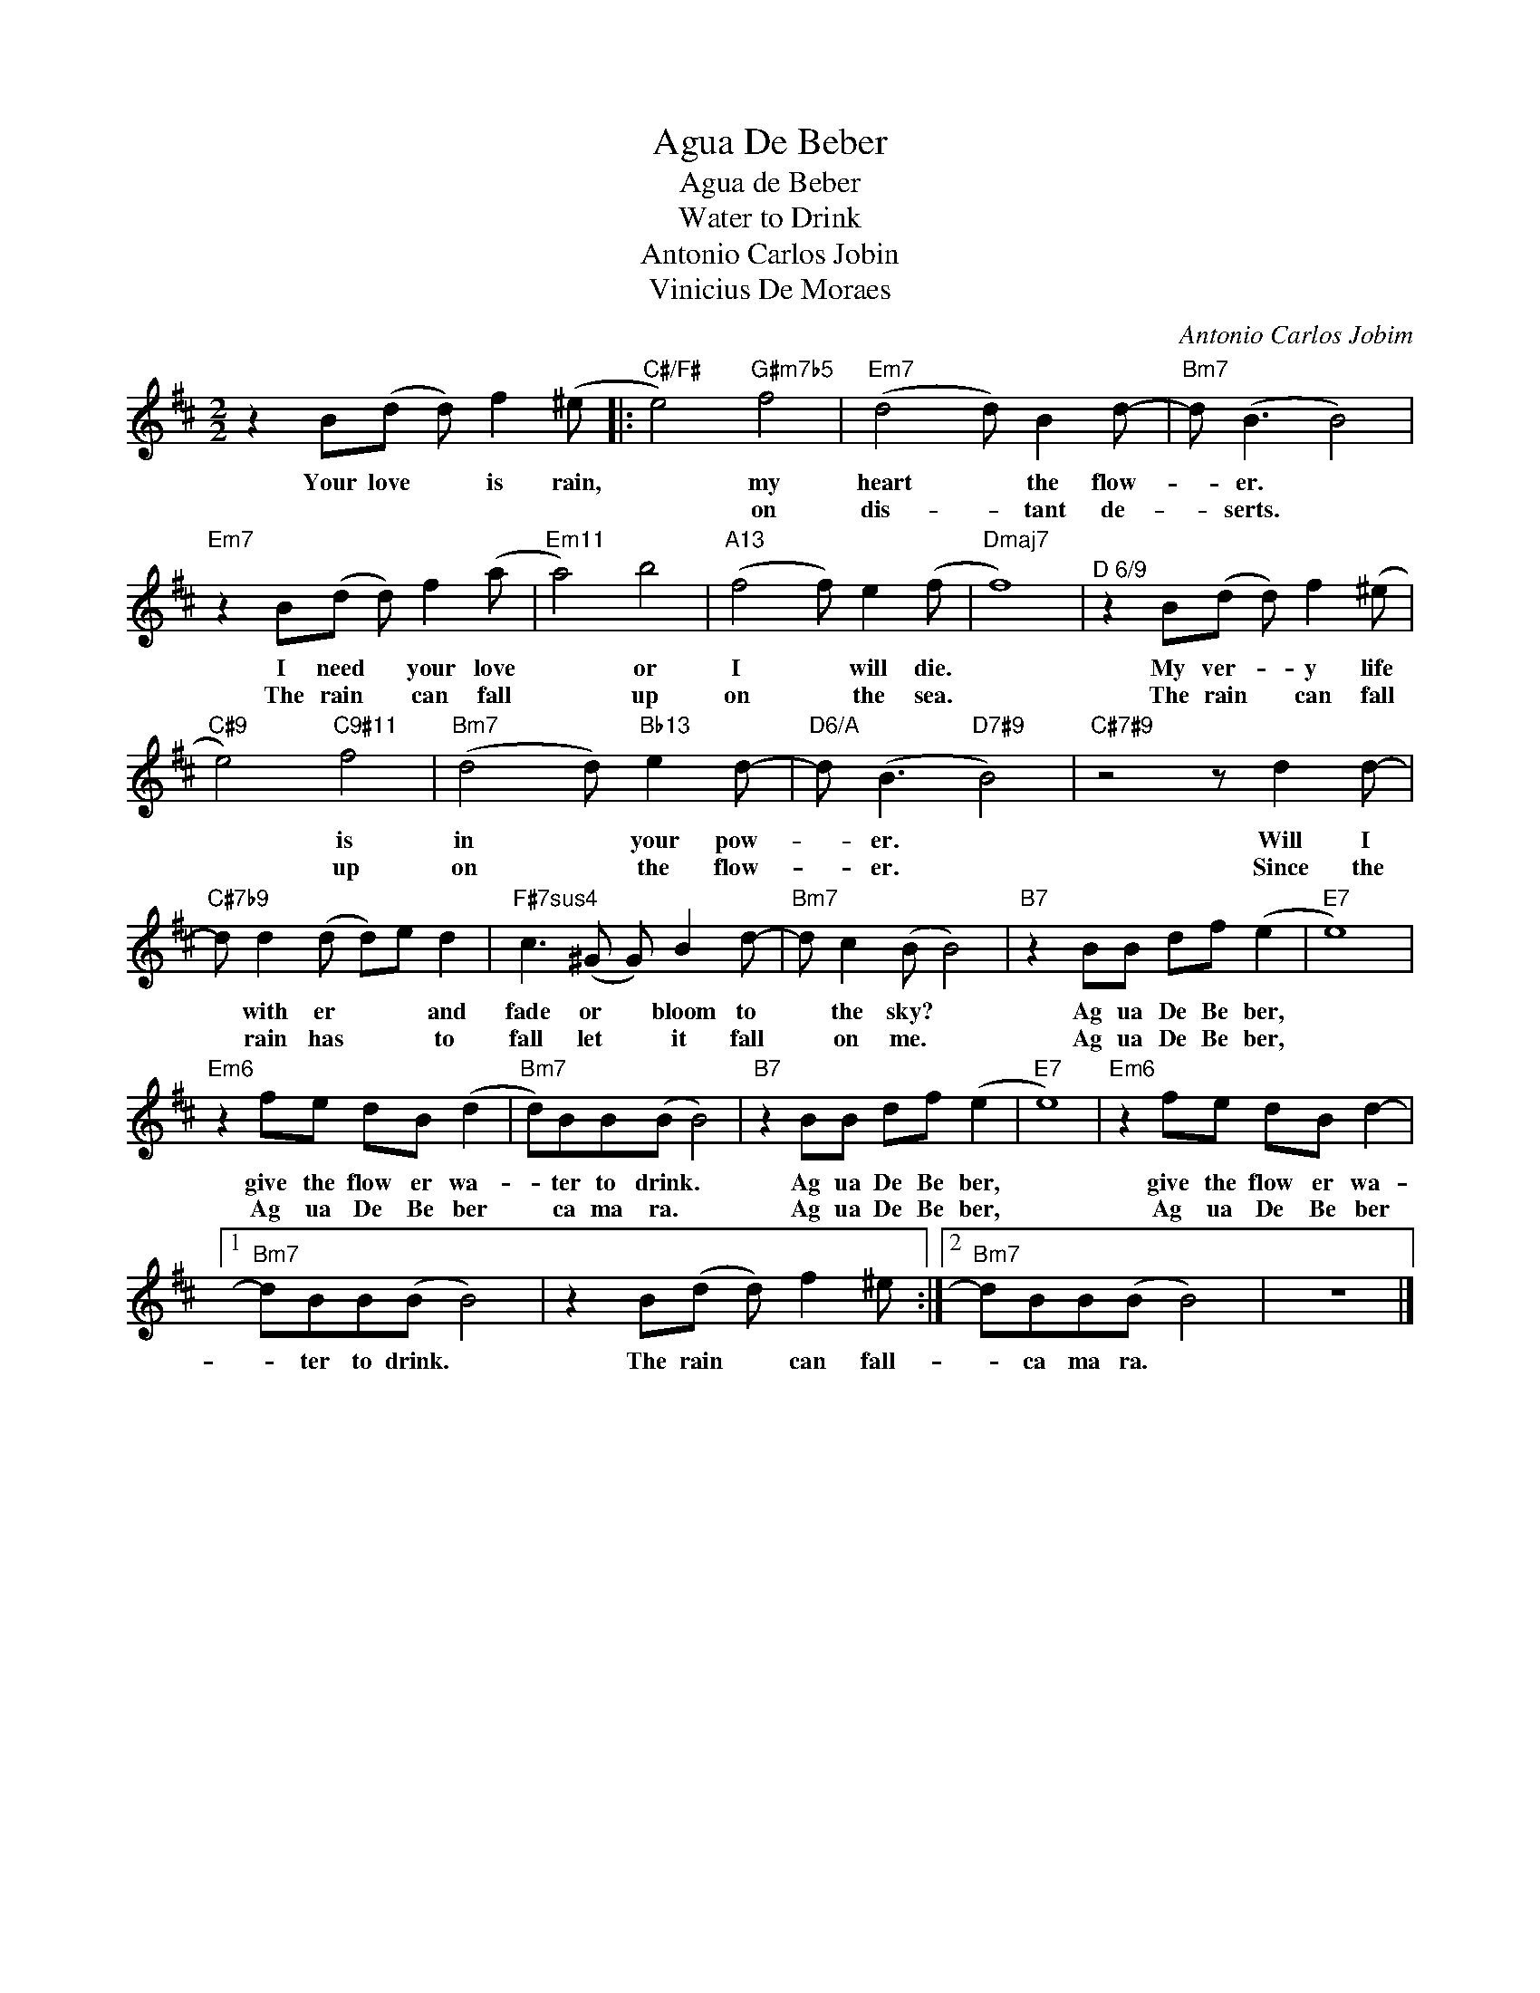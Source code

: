 X:1
T:Agua De Beber
T:Agua de Beber
T:Water to Drink
T:Antonio Carlos Jobin
T:Vinicius De Moraes
T:
C:Antonio Carlos Jobim
Z:All Rights Reserved
L:1/8
M:2/2
K:D
V:1 treble 
%%MIDI program 40
V:1
 z2 B(d d) f2 (^e |:"C#/F#" e4)"G#m7b5" f4 |"Em7" (d4 d) B2 d- |"Bm7" d (B3 B4) | %4
w: Your love * is rain,|* my|heart * the flow-|* er. *|
w: |* on|dis- * tant de-|* serts. *|
"Em7" z2 B(d d) f2 (a |"Em11" a4) b4 |"A13" (f4 f) e2 (f |"Dmaj7" f8) |"^D 6/9" z2 B(d d) f2 (^e | %9
w: I need * your love|* or|I * will die.||My ver- * y life|
w: The rain * can fall|* up|on * the sea.||The rain * can fall|
"C#9" e4)"C9#11" f4 |"Bm7" (d4 d)"Bb13" e2 d- |"D6/A" d (B3"D7#9" B4) |"C#7#9" z4 z d2 d- | %13
w: * is|in * your pow-|* er. *|Will I|
w: * up|on * the flow-|* er. *|Since the|
"C#7b9" d d2 (d d)e d2 |"F#7sus4" c3 (^G G) B2 d- |"Bm7" d c2 (B B4) |"B7" z2 BB df (e2 |"E7" e8) | %18
w: * with er * * and|fade or * bloom to|* the sky? *|Ag ua De Be ber,||
w: * rain has * * to|fall let * it fall|* on me. *|Ag ua De Be ber,||
"Em6" z2 fe dB (d2 |"Bm7" d)BB(B B4) |"B7" z2 BB df (e2 |"E7" e8) |"Em6" z2 fe dB d2- |1 %23
w: give the flow er wa-|* ter to drink. *|Ag ua De Be ber,||give the flow er wa-|
w: Ag ua De Be ber|* ca ma ra. *|Ag ua De Be ber,||Ag ua De Be ber|
"Bm7" dBB(B B4) | z2 B(d d) f2 ^e :|2"Bm7" dBB(B B4) | z8 |] %27
w: * ter to drink. *|The rain * can fall-|* ca ma ra. *||
w: ||||

